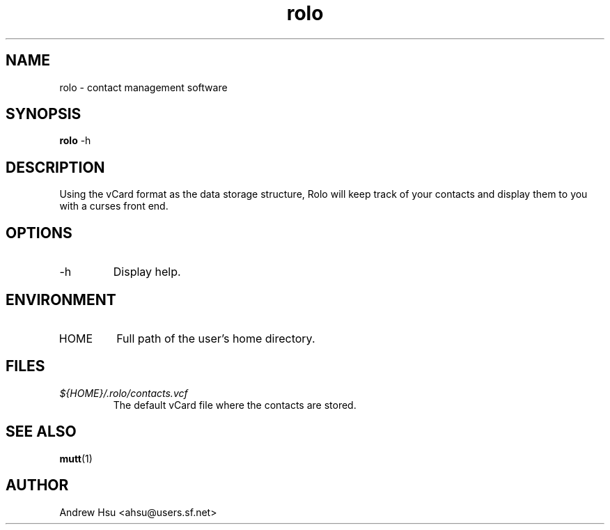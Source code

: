 .\" Process this file with
.\" groff -man -Tascii rolo.1
.\"
.\" $Id$
.\"
.TH rolo 1
.SH NAME
rolo \- contact management software
.SH SYNOPSIS
.B rolo
-h
.SH DESCRIPTION
Using the vCard format as the data storage structure, Rolo will
keep track of your contacts and display them to you with a curses
front end.
.SH OPTIONS
.IP -h
Display help.
.SH ENVIRONMENT
.IP HOME
Full path of the user's home directory.
.SH FILES
.I ${HOME}/.rolo/contacts.vcf
.RS
The default vCard file where the contacts are stored.
.SH SEE ALSO
.BR mutt (1)
.SH AUTHOR
Andrew Hsu <ahsu@users.sf.net>
